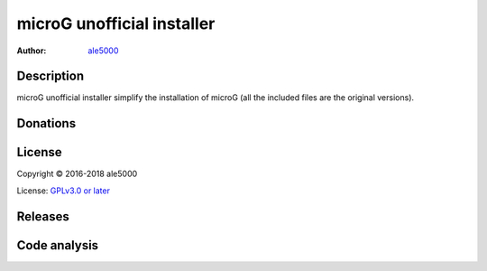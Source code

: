 ===========================
microG unofficial installer
===========================
:Author: `ale5000 <https://github.com/ale5000-git>`_


Description
-----------
microG unofficial installer simplify the installation of microG (all the included files are the original versions).


Donations
---------
.. image:: https://liberapay.com/assets/widgets/donate.svg
   :alt: Donate using Liberapay
   :target: https://liberapay.com/microg-by-ale5000/donate


License
-------
Copyright © 2016-2018 ale5000

License: `GPLv3.0 or later <https://www.gnu.org/licenses/gpl-3.0.html>`_


Releases
--------
.. image:: https://img.shields.io/github/release/micro-a5k/microg-unofficial-installer/all.svg?maxAge=3600
   :alt: GitHub (pre-)release
   :target: https://github.com/micro-a5k/microg-unofficial-installer/releases/latest


Code analysis
-------------
.. image:: https://api.codacy.com/project/badge/Grade/2c946235a38a47b49d827edd3ad73931
   :alt: Codacy Badge
   :target: https://www.codacy.com/app/ale5000-git/microg-unofficial-installer?utm_source=github.com&amp;utm_medium=referral&amp;utm_content=micro-a5k/microg-unofficial-installer&amp;utm_campaign=Badge_Grade
